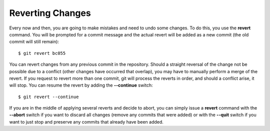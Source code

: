 .. _reverting:

=================
Reverting Changes
=================

.. highlight:: console

Every now and then, you are going to make mistakes and need to undo some changes. To do this, you use the **revert** command. You will be prompted for a commit message and the actual revert will be added as a new commit (the old commit will still remain)::

  $ git revert bc055

You can revert changes from any previous commit in the repository. Should a straight reversal of the change not be possible due to a conflict (other changes have occurred that overlap), you may have to manually perform a merge of the revert. If you request to revert more than one commit, git will process the reverts in order, and should a conflict arise, it will stop. You can resume the revert by adding the **--continue** switch::

  $ git revert --continue

If you are in the middle of applying several reverts and decide to abort, you can simply issue a **revert** command with the **--abort** switch if you want to discard all changes (remove any commits that were added) or with the **--quit** switch if you want to just stop and preserve any commits that already have been added.
